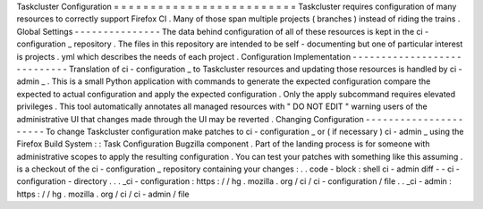 Taskcluster
Configuration
=
=
=
=
=
=
=
=
=
=
=
=
=
=
=
=
=
=
=
=
=
=
=
=
=
Taskcluster
requires
configuration
of
many
resources
to
correctly
support
Firefox
CI
.
Many
of
those
span
multiple
projects
(
branches
)
instead
of
riding
the
trains
.
Global
Settings
-
-
-
-
-
-
-
-
-
-
-
-
-
-
-
The
data
behind
configuration
of
all
of
these
resources
is
kept
in
the
ci
-
configuration
_
repository
.
The
files
in
this
repository
are
intended
to
be
self
-
documenting
but
one
of
particular
interest
is
projects
.
yml
which
describes
the
needs
of
each
project
.
Configuration
Implementation
-
-
-
-
-
-
-
-
-
-
-
-
-
-
-
-
-
-
-
-
-
-
-
-
-
-
-
-
Translation
of
ci
-
configuration
_
to
Taskcluster
resources
and
updating
those
resources
is
handled
by
ci
-
admin
_
.
This
is
a
small
Python
application
with
commands
to
generate
the
expected
configuration
compare
the
expected
to
actual
configuration
and
apply
the
expected
configuration
.
Only
the
apply
subcommand
requires
elevated
privileges
.
This
tool
automatically
annotates
all
managed
resources
with
"
DO
NOT
EDIT
"
warning
users
of
the
administrative
UI
that
changes
made
through
the
UI
may
be
reverted
.
Changing
Configuration
-
-
-
-
-
-
-
-
-
-
-
-
-
-
-
-
-
-
-
-
-
-
To
change
Taskcluster
configuration
make
patches
to
ci
-
configuration
_
or
(
if
necessary
)
ci
-
admin
_
using
the
Firefox
Build
System
:
:
Task
Configuration
Bugzilla
component
.
Part
of
the
landing
process
is
for
someone
with
administrative
scopes
to
apply
the
resulting
configuration
.
You
can
test
your
patches
with
something
like
this
assuming
.
is
a
checkout
of
the
ci
-
configuration
_
repository
containing
your
changes
:
.
.
code
-
block
:
shell
ci
-
admin
diff
-
-
ci
-
configuration
-
directory
.
.
.
_ci
-
configuration
:
https
:
/
/
hg
.
mozilla
.
org
/
ci
/
ci
-
configuration
/
file
.
.
_ci
-
admin
:
https
:
/
/
hg
.
mozilla
.
org
/
ci
/
ci
-
admin
/
file
